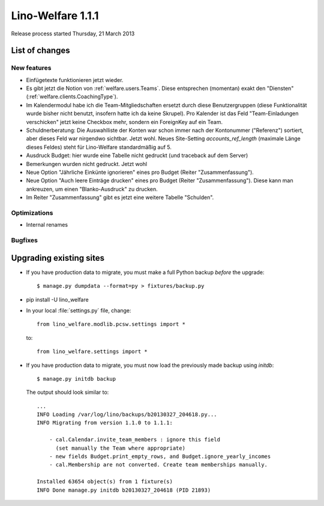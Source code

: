 .. _welfare.1.1.1:

==========================
Lino-Welfare 1.1.1
==========================

Release process started Thursday, 21 March 2013

List of changes
===============

New features
------------

- Einfügetexte funktionieren jetzt wieder.

- Es gibt jetzt die Notion von :ref:`welfare.users.Teams`.
  Diese entsprechen (momentan) exakt den "Diensten" 
  (:ref:`welfare.clients.CoachingType`).

- Im Kalendermodul habe ich die Team-Mitgliedschaften ersetzt 
  durch diese Benutzergruppen (diese Funktionalität wurde bisher 
  nicht benutzt, insofern hatte ich da keine Skrupel).
  Pro Kalender ist das Feld "Team-Einladungen verschicken" 
  jetzt keine Checkbox mehr, sondern ein ForeignKey auf ein Team.
  
- Schuldnerberatung: Die Auswahlliste der Konten war schon immer 
  nach der Kontonummer ("Referenz") sortiert, aber dieses Feld 
  war nirgendwo sichtbar. Jetzt wohl.
  Neues Site-Setting `accounts_ref_length` (maximale Länge dieses Feldes) 
  steht für Lino-Welfare standardmäßig auf 5.
  
- Ausdruck Budget: hier wurde eine Tabelle nicht gedruckt 
  (und traceback auf dem Server)  
  
- Bemerkungen wurden nicht gedruckt. Jetzt wohl

- Neue Option "Jährliche Einkünte ignorieren" eines pro Budget (Reiter "Zusammenfassung"). 

- Neue Option "Auch leere Einträge drucken" eines pro Budget (Reiter "Zusammenfassung"). Diese kann man ankreuzen, um einen "Blanko-Ausdruck" 
  zu drucken.

- Im Reiter "Zusammenfassung" gibt es jetzt eine weitere Tabelle "Schulden".


  
  

Optimizations
-------------

- Internal renames

Bugfixes
--------


Upgrading existing sites
========================

- If you have production data to migrate, you must make a full 
  Python backup *before* the upgrade::
  
    $ manage.py dumpdata --format=py > fixtures/backup.py

- pip install -U lino_welfare

- In your local :file:`settings.py` file, change::

    from lino_welfare.modlib.pcsw.settings import *
    
  to::
  
    from lino_welfare.settings import *

- If you have production data to migrate, you must now 
  load the previously made backup using `initdb`::

    $ manage.py initdb backup
    
  The output should look similar to::
  
    ...
    INFO Loading /var/log/lino/backups/b20130327_204618.py...
    INFO Migrating from version 1.1.0 to 1.1.1:
    
        - cal.Calendar.invite_team_members : ignore this field
          (set manually the Team where appropriate)
        - new fields Budget.print_empty_rows, and Budget.ignore_yearly_incomes
        - cal.Membership are not converted. Create team memberships manually.
        
    Installed 63654 object(s) from 1 fixture(s)
    INFO Done manage.py initdb b20130327_204618 (PID 21893)  

